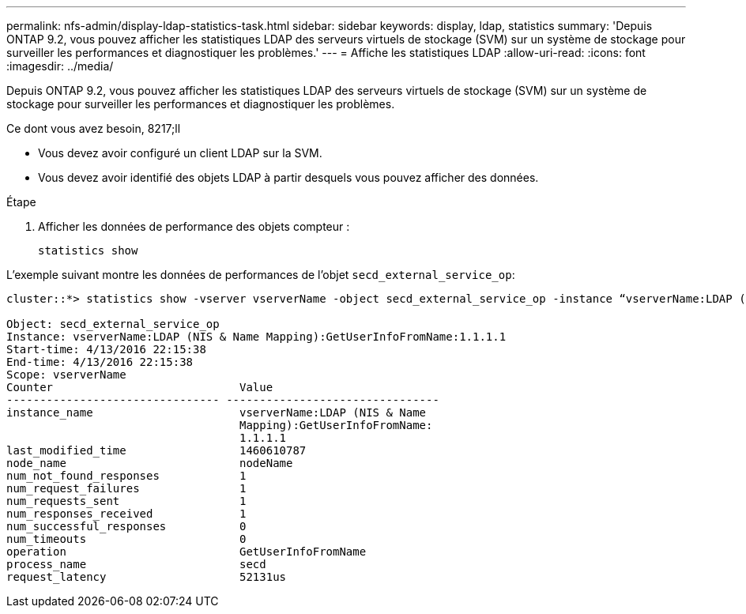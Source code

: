 ---
permalink: nfs-admin/display-ldap-statistics-task.html 
sidebar: sidebar 
keywords: display, ldap, statistics 
summary: 'Depuis ONTAP 9.2, vous pouvez afficher les statistiques LDAP des serveurs virtuels de stockage (SVM) sur un système de stockage pour surveiller les performances et diagnostiquer les problèmes.' 
---
= Affiche les statistiques LDAP
:allow-uri-read: 
:icons: font
:imagesdir: ../media/


[role="lead"]
Depuis ONTAP 9.2, vous pouvez afficher les statistiques LDAP des serveurs virtuels de stockage (SVM) sur un système de stockage pour surveiller les performances et diagnostiquer les problèmes.

.Ce dont vous avez besoin, 8217;ll
* Vous devez avoir configuré un client LDAP sur la SVM.
* Vous devez avoir identifié des objets LDAP à partir desquels vous pouvez afficher des données.


.Étape
. Afficher les données de performance des objets compteur :
+
`statistics show`



L'exemple suivant montre les données de performances de l'objet `secd_external_service_op`:

[listing]
----
cluster::*> statistics show -vserver vserverName -object secd_external_service_op -instance “vserverName:LDAP (NIS & Name Mapping):GetUserInfoFromName:1.1.1.1”

Object: secd_external_service_op
Instance: vserverName:LDAP (NIS & Name Mapping):GetUserInfoFromName:1.1.1.1
Start-time: 4/13/2016 22:15:38
End-time: 4/13/2016 22:15:38
Scope: vserverName
Counter                            Value
-------------------------------- --------------------------------
instance_name                      vserverName:LDAP (NIS & Name
                                   Mapping):GetUserInfoFromName:
                                   1.1.1.1
last_modified_time                 1460610787
node_name                          nodeName
num_not_found_responses            1
num_request_failures               1
num_requests_sent                  1
num_responses_received             1
num_successful_responses           0
num_timeouts                       0
operation                          GetUserInfoFromName
process_name                       secd
request_latency                    52131us
----